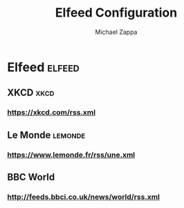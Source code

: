 #+TITLE: Elfeed Configuration
#+DECSRIPTION: Literate configuration for elfeed RSS reader using elfeed-org
#+AUTHOR: Michael Zappa

* Elfeed :elfeed:
** XKCD :xkcd:
*** https://xkcd.com/rss.xml
** Le Monde :lemonde:
*** https://www.lemonde.fr/rss/une.xml
** BBC World
*** http://feeds.bbci.co.uk/news/world/rss.xml
